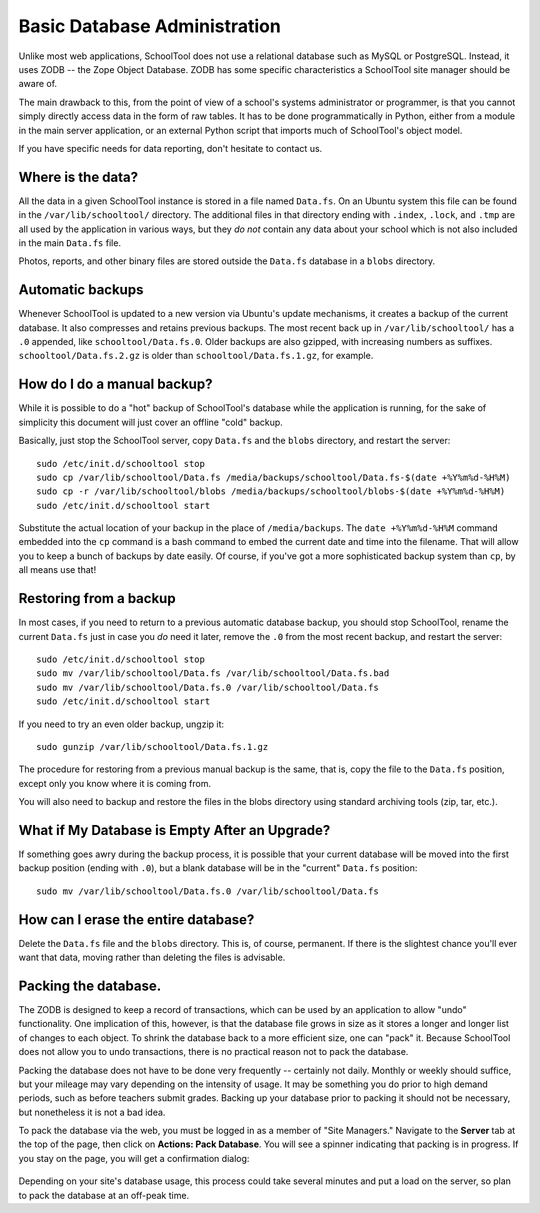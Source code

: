Basic Database Administration
=============================

Unlike most web applications, SchoolTool does not use a relational database such as MySQL or PostgreSQL.  Instead, it uses ZODB -- the Zope Object Database.  ZODB has some specific characteristics a SchoolTool site manager should be aware of.

The main drawback to this, from the point of view of a school's systems administrator or programmer, is that you cannot simply directly access data in the form of raw tables.  It has to be done programmatically in Python, either from a module in the main server application, or an external Python script that imports much of SchoolTool's object model.  

If you have specific needs for data reporting, don't hesitate to contact us. 

Where is the data?
------------------

All the data in a given SchoolTool instance is stored in a file named ``Data.fs``.  On an Ubuntu system this file can be found in the ``/var/lib/schooltool/`` directory.  The additional files in that directory ending with ``.index``, ``.lock``, and ``.tmp`` are all used by the application in various ways, but they `do not` contain any data about your school which is not also included in the main ``Data.fs`` file.  

Photos, reports, and other binary files are stored outside the ``Data.fs`` database in a ``blobs`` directory.

Automatic backups
-----------------

Whenever SchoolTool is updated to a new version via Ubuntu's update mechanisms, it creates a backup of the current database.  It also compresses and retains previous backups.  The most recent back up in ``/var/lib/schooltool/`` has a ``.0`` appended, like ``schooltool/Data.fs.0``.  Older backups are also gzipped, with increasing numbers as suffixes.  ``schooltool/Data.fs.2.gz`` is older than ``schooltool/Data.fs.1.gz``, for example.

How do I do a manual backup?
----------------------------

While it is possible to do a "hot" backup of SchoolTool's database while the application is running, for the sake of simplicity this document will just cover an offline "cold" backup.

Basically, just stop the SchoolTool server, copy ``Data.fs`` and the ``blobs`` directory, and restart the server::

    sudo /etc/init.d/schooltool stop
    sudo cp /var/lib/schooltool/Data.fs /media/backups/schooltool/Data.fs-$(date +%Y%m%d-%H%M)
    sudo cp -r /var/lib/schooltool/blobs /media/backups/schooltool/blobs-$(date +%Y%m%d-%H%M)
    sudo /etc/init.d/schooltool start

Substitute the actual location of your backup in the place of ``/media/backups``.  The ``date +%Y%m%d-%H%M`` command embedded into the ``cp`` command is a bash command to embed the current date and time into the filename.  That will allow you to keep a bunch of backups by date easily.  Of course, if you've got a more sophisticated backup system than ``cp``, by all means use that!

Restoring from a backup
------------------------

In most cases, if you need to return to a previous automatic database backup, you should stop SchoolTool, rename the current ``Data.fs`` just in case you *do* need it later, remove the ``.0`` from the most recent backup, and restart the server::

    sudo /etc/init.d/schooltool stop
    sudo mv /var/lib/schooltool/Data.fs /var/lib/schooltool/Data.fs.bad
    sudo mv /var/lib/schooltool/Data.fs.0 /var/lib/schooltool/Data.fs
    sudo /etc/init.d/schooltool start

If you need to try an even older backup, ungzip it::

    sudo gunzip /var/lib/schooltool/Data.fs.1.gz 

The procedure for restoring from a previous manual backup is the same, that is, copy the file to the ``Data.fs`` position, except only you know where it is coming from.

You will also need to backup and restore the files in the blobs directory using standard archiving tools (zip, tar, etc.).

What if My Database is Empty After an Upgrade?
----------------------------------------------

If something goes awry during the backup process, it is possible that your current database will be moved into the first backup position (ending with ``.0``), but a blank database will be in the "current" ``Data.fs`` position::

    sudo mv /var/lib/schooltool/Data.fs.0 /var/lib/schooltool/Data.fs

How can I erase the entire database?
------------------------------------

Delete the ``Data.fs`` file and the ``blobs`` directory.  This is, of course, permanent.  If there is the slightest chance you'll ever want that data, moving rather than deleting the files is advisable.

Packing the database.
---------------------

The ZODB is designed to keep a record of transactions, which can be used by an application to allow "undo" functionality.  One implication of this, however, is that the database file grows in size as it stores a longer and longer list of changes to each object.  To shrink the database back to a more efficient size, one can "pack" it.  Because SchoolTool does not allow you to undo transactions, there is no practical reason not to pack the database.  

Packing the database does not have to be done very frequently -- certainly not daily.  Monthly or weekly should suffice, but your mileage may vary depending on the intensity of usage.  It may be something you do prior to high demand periods, such as before teachers submit grades.  Backing up your database prior to packing it should not be necessary, but nonetheless it is not a bad idea.

To pack the database via the web, you must be logged in as a member of "Site Managers." Navigate to the **Server** tab at the top of the page, then click on **Actions: Pack Database**.  You will see a spinner indicating that packing is in progress.  If you stay on the page, you will get a confirmation dialog:

   .. image:: images/packing.png

Depending on your site's database usage, this process could take several minutes and put a load on the server, so plan to pack the database at an off-peak time.


